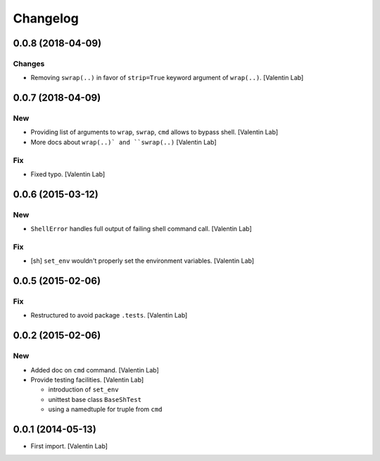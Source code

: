 Changelog
=========


0.0.8 (2018-04-09)
------------------

Changes
~~~~~~~
- Removing ``swrap(..)`` in favor of ``strip=True`` keyword argument of
  ``wrap(..)``. [Valentin Lab]


0.0.7 (2018-04-09)
------------------

New
~~~
- Providing list of arguments to ``wrap``, ``swrap``, ``cmd`` allows to
  bypass shell. [Valentin Lab]
- More docs about ``wrap(..)` and ``swrap(..)`` [Valentin Lab]

Fix
~~~
- Fixed typo. [Valentin Lab]


0.0.6 (2015-03-12)
------------------

New
~~~
- ``ShellError`` handles full output of failing shell command call.
  [Valentin Lab]

Fix
~~~
- [sh] ``set_env`` wouldn't properly set the environment variables.
  [Valentin Lab]


0.0.5 (2015-02-06)
------------------

Fix
~~~
- Restructured to avoid package ``.tests``. [Valentin Lab]


0.0.2 (2015-02-06)
------------------

New
~~~
- Added doc on ``cmd`` command. [Valentin Lab]
- Provide testing facilities. [Valentin Lab]

  - introduction of ``set_env``
  - unittest base class ``BaseShTest``
  - using a namedtuple for truple from ``cmd``


0.0.1 (2014-05-13)
------------------
- First import. [Valentin Lab]


